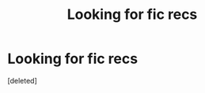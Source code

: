 #+TITLE: Looking for fic recs

* Looking for fic recs
:PROPERTIES:
:Score: 1
:DateUnix: 1523035601.0
:DateShort: 2018-Apr-06
:FlairText: Request
:END:
[deleted]

